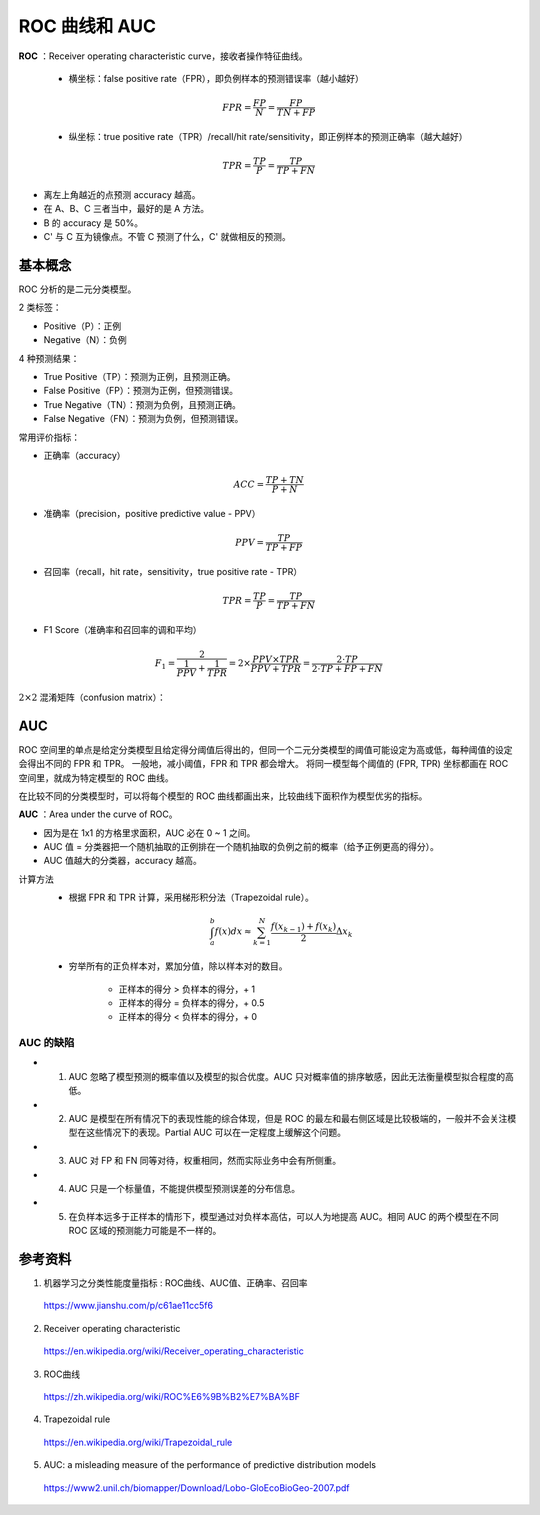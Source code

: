 ROC 曲线和 AUC
==================

**ROC** ：Receiver operating characteristic curve，接收者操作特征曲线。

  - 横坐标：false positive rate（FPR），即负例样本的预测错误率（越小越好）

  .. math::

    FPR = \frac{FP}{N} = \frac{FP}{TN + FP}

  - 纵坐标：true positive rate（TPR）/recall/hit rate/sensitivity，即正例样本的预测正确率（越大越好）

  .. math::

    TPR = \frac{TP}{P} = \frac{TP}{TP + FN}

.. image:: ./06_roc.png
  :align: center
  :width: 500 px

- 离左上角越近的点预测 accuracy 越高。

- 在 A、B、C 三者当中，最好的是 A 方法。

- B 的 accuracy 是 50%。

- C' 与 C 互为镜像点。不管 C 预测了什么，C' 就做相反的预测。


基本概念
------------

ROC 分析的是二元分类模型。

2 类标签：

- Positive（P）：正例

- Negative（N）：负例

4 种预测结果：

- True Positive（TP）：预测为正例，且预测正确。

- False Positive（FP）：预测为正例，但预测错误。

- True Negative（TN）：预测为负例，且预测正确。

- False Negative（FN）：预测为负例，但预测错误。

常用评价指标：

- 正确率（accuracy）

.. math::

  ACC = \frac{TP + TN}{P + N}

- 准确率（precision，positive predictive value - PPV）

.. math::

  PPV = \frac{TP}{TP + FP}

- 召回率（recall，hit rate，sensitivity，true positive rate - TPR）

.. math::

  TPR = \frac{TP}{P} = \frac{TP}{TP + FN}

- F1 Score（准确率和召回率的调和平均）

.. math::

  F_1 = \frac{2}{\frac{1}{PPV} + \frac{1}{TPR}} = 2 \times \frac{PPV \times TPR}{PPV + TPR} = \frac{2 \cdot TP}{2 \cdot TP + FP + FN}


:math:`2 \times 2` 混淆矩阵（confusion matrix）：

.. image:: ./06_confusionMatrix.jpg
  :align: center
  :width: 800 px


AUC
----------------

ROC 空间里的单点是给定分类模型且给定得分阈值后得出的，但同一个二元分类模型的阈值可能设定为高或低，每种阈值的设定会得出不同的 FPR 和 TPR。
一般地，减小阈值，FPR 和 TPR 都会增大。
将同一模型每个阈值的 (FPR, TPR) 坐标都画在 ROC 空间里，就成为特定模型的 ROC 曲线。

.. image:: ./06_rocCurve.png
  :align: center
  :width: 600 px

在比较不同的分类模型时，可以将每个模型的 ROC 曲线都画出来，比较曲线下面积作为模型优劣的指标。

**AUC** ：Area under the curve of ROC。

- 因为是在 1x1 的方格里求面积，AUC 必在 0 ~ 1 之间。

- AUC 值 = 分类器把一个随机抽取的正例排在一个随机抽取的负例之前的概率（给予正例更高的得分）。

- AUC 值越大的分类器，accuracy 越高。

计算方法
  - 根据 FPR 和 TPR 计算，采用梯形积分法（Trapezoidal rule）。

  .. math::

      \int_a^b f(x) dx \approx \sum_{k=1}^N \frac{f(x_{k-1}) + f(x_k)}{2} \Delta x_k

  .. image:: ./06_auc.png
    :align: center
    :width: 500 px

  - 穷举所有的正负样本对，累加分值，除以样本对的数目。

      - 正样本的得分 > 负样本的得分，+ 1
      - 正样本的得分 = 负样本的得分，+ 0.5
      - 正样本的得分 < 负样本的得分，+ 0

.. code-block:: python
  :linenos:

  ## 方法一

  from sklearn.metrics import roc_auc_score, roc_curve, auc

  print roc_auc_score(labels, scores)

  FPR, TPR, th = roc_curve(labels, scores, pos_label=1)
  print auc(FPR, TPR)
  ## auc 与 roc_auc_score 计算结果相同

.. code-block:: python
  :linenos:

  ## 方法二

  def AUC(scores, labels):
      pos = [i for i in range(len(labels)) if labels[i] == 1]
      neg = [j for j in range(len(labels)) if labels[j] == 0]

      area = 0.0
      for i in pos:
          for j in neg:
              if scores[i] > scores[j] + 1e-6:
                  area += 1.0
              elif abs(scores[i] - scores[j]) < 1e-6:
                  area += 0.5

      return area / (len(pos) * len(neg))

AUC 的缺陷
^^^^^^^^^^^^^^

- 1. AUC 忽略了模型预测的概率值以及模型的拟合优度。AUC 只对概率值的排序敏感，因此无法衡量模型拟合程度的高低。

- 2. AUC 是模型在所有情况下的表现性能的综合体现，但是 ROC 的最左和最右侧区域是比较极端的，一般并不会关注模型在这些情况下的表现。Partial AUC 可以在一定程度上缓解这个问题。

- 3. AUC 对 FP 和 FN 同等对待，权重相同，然而实际业务中会有所侧重。

- 4. AUC 只是一个标量值，不能提供模型预测误差的分布信息。

- 5. 在负样本远多于正样本的情形下，模型通过对负样本高估，可以人为地提高 AUC。相同 AUC 的两个模型在不同 ROC 区域的预测能力可能是不一样的。


参考资料
----------

1. 机器学习之分类性能度量指标 : ROC曲线、AUC值、正确率、召回率

  https://www.jianshu.com/p/c61ae11cc5f6

2. Receiver operating characteristic

  https://en.wikipedia.org/wiki/Receiver_operating_characteristic

3. ROC曲线

  https://zh.wikipedia.org/wiki/ROC%E6%9B%B2%E7%BA%BF

4. Trapezoidal rule

  https://en.wikipedia.org/wiki/Trapezoidal_rule

5. AUC: a misleading measure of the performance of predictive distribution models

  https://www2.unil.ch/biomapper/Download/Lobo-GloEcoBioGeo-2007.pdf